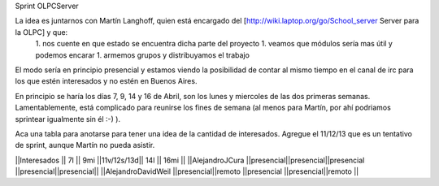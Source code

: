 Sprint OLPCServer

La idea es juntarnos con Martín Langhoff, quien está encargado del [http://wiki.laptop.org/go/School_server Server para la OLPC] y que:
 1. nos cuente en que estado se encuentra dicha parte del proyecto
 1. veamos que módulos sería mas útil y podemos encarar
 1. armemos grupos y distribuyamos el trabajo


El modo sería en principio presencial y estamos viendo la posibilidad de contar al mismo tiempo en el canal de irc para los que estén interesados y no estén en Buenos Aires.


En principio se haría los días 7, 9, 14 y 16 de Abril, son los lunes y miercoles de las dos primeras semanas. Lamentablemente, está complicado para reunirse los fines de semana (al menos para Martín, por ahí podriamos sprintear igualmente sin él :-) ).

Aca una tabla para anotarse para tener una idea de la cantidad de interesados.
Agregue el 11/12/13 que es un tentativo de sprint, aunque Martín no pueda asistir.


||Interesados         ||    7l    ||   9mi    ||11v/12s/13d|| 14l      || 16mi    ||
||AlejandroJCura      ||presencial||presencial||presencial ||presencial||presencial||
||AlejandroDavidWeil  ||presencial||remoto    ||presencial ||presencial||remoto    ||
